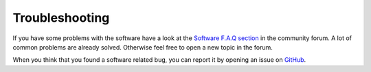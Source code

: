 .. _software_troubleshoot:

***************
Troubleshooting
***************

If you have some problems with the software have a look at the `Software F.A.Q section <https://fabscan.org/community/software-f-a-q/>`_ in the community forum. A
lot of common problems are already solved. Otherwise feel free to open a new topic in the forum.

When you think that you found a software related bug, you can report it by opening an issue on `GitHub <https://github.com/mariolukas/FabScanPi-Server/issues>`_.
